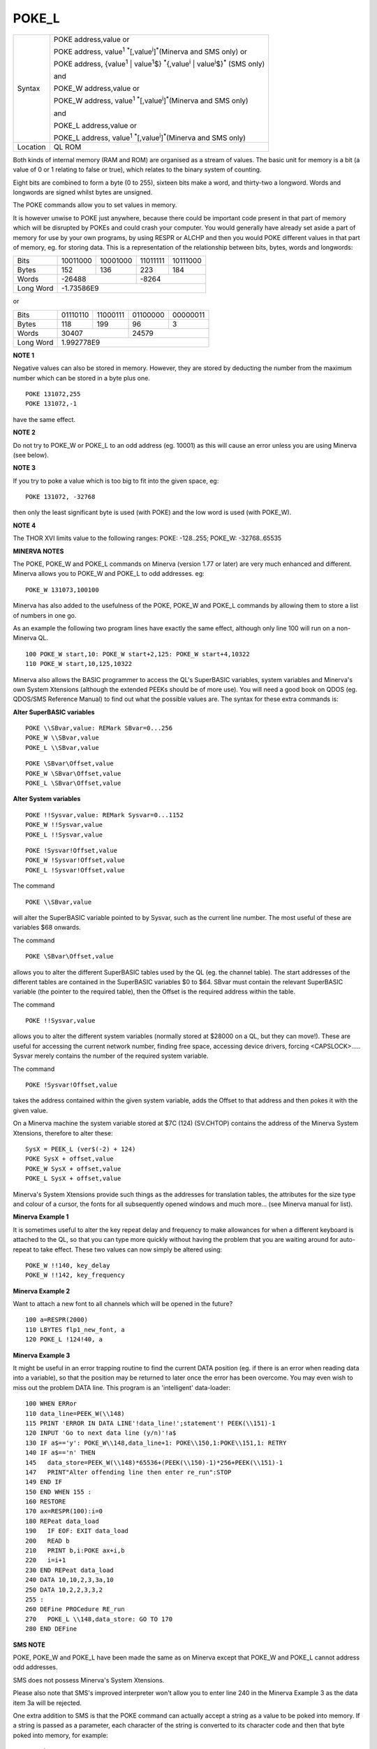 ..  _poke-l:

POKE\_L
=======

+----------+----------------------------------------------------------------------------------------------------------------------------------+
| Syntax   | POKE address,value  or                                                                                                           |
|          |                                                                                                                                  |
|          | POKE address, value\ :sup:`1` :sup:`\*`\ [,value\ :sup:`i`]\ :sup:`\*`\ (Minerva and SMS only)  or                               |
|          |                                                                                                                                  |
|          | POKE address, {value\ :sup:`1` \| value\ :sup:`1`\ $} :sup:`\*`\ {,value\ :sup:`i` \| value\ :sup:`i`\ $}\ :sup:`\*` (SMS only)  |
|          |                                                                                                                                  |
|          | and                                                                                                                              |
|          |                                                                                                                                  |
|          | POKE\_W address,value  or                                                                                                        |
|          |                                                                                                                                  |
|          | POKE\_W address, value\ :sup:`1` :sup:`\*`\ [,value\ :sup:`i`]\ :sup:`\*`\ (Minerva and SMS only)                                |
|          |                                                                                                                                  |
|          | and                                                                                                                              |
|          |                                                                                                                                  |
|          | POKE\_L address,value  or                                                                                                        |
|          |                                                                                                                                  |
|          | POKE\_L address, value\ :sup:`1` :sup:`\*`\ [,value\ :sup:`i`]\ :sup:`\*`\ (Minerva and SMS only)                                |
+----------+----------------------------------------------------------------------------------------------------------------------------------+
| Location | QL ROM                                                                                                                           |
+----------+----------------------------------------------------------------------------------------------------------------------------------+

Both kinds of internal memory (RAM and ROM) are organised as a stream
of values. The basic unit for memory is a bit (a value of 0 or 1
relating to false or true), which relates to the binary system of
counting.

Eight bits are combined to form a byte (0 to 255), sixteen
bits make a word, and thirty-two a longword. Words and longwords are
signed whilst bytes are unsigned.

The POKE commands allow you to set values in memory.

It is however unwise to POKE just anywhere, because
there could be important code present in that part of memory which will
be disrupted by POKEs and could crash your computer. You would generally
have already set aside a part of memory for use by your own programs, by
using RESPR or ALCHP and then you would POKE
different values in that part of memory, eg. for storing data. This is
a representation of the relationship between bits, bytes, words and
longwords:

.. COMMENT (Norman)
   I think Rich missed something here. The data in the following table has
   leading '1' bits, so as a 16 bit word, the value must be negative. PEEK_W and
   PEEK_L return negatives as necessary.

   The original values were 39048 and 57272, both of which are bigger than
   32,767, so must be negative. Flip the bits and add 1 to get the
   correct/negative values here.

   He did correctly identify the negativity of the long word though.

+------------+----------+----------+----------+----------+
| Bits       | 10011000 | 10001000 | 11011111 | 10111000 |
+------------+----------+----------+----------+----------+
| Bytes      | 152      | 136      | 223      | 184      |
+------------+----------+----------+----------+----------+
| Words      | -26488              | -8264               |
+------------+----------+----------+----------+----------+
| Long Word  | -1.73586E9                                |
+------------+----------+----------+----------+----------+

or

+------------+----------+----------+----------+----------+
| Bits       | 01110110 | 11000111 | 01100000 | 00000011 |
+------------+----------+----------+----------+----------+
| Bytes      | 118      | 199      | 96       | 3        |
+------------+----------+----------+----------+----------+
| Words      | 30407               | 24579               |
+------------+----------+----------+----------+----------+
| Long Word  | 1.992778E9                                |
+------------+----------+----------+----------+----------+

**NOTE 1**

Negative values can also be stored in memory. However, they are stored
by deducting the number from the maximum number which can be stored in a
byte plus one.

::

    POKE 131072,255
    POKE 131072,-1

have the same effect.

**NOTE 2**

Do not try to POKE\_W or POKE\_L to an odd address (eg. 10001) as this
will cause an error unless you are using Minerva (see below).

**NOTE 3**

If you try to poke a value which is too big to fit into the given space,
eg::

    POKE 131072, -32768

then only the least significant byte is used
(with POKE) and the low word is used (with POKE\_W).

**NOTE 4**

The THOR XVI limits value to the following ranges: POKE: -128..255;
POKE\_W: -32768..65535

**MINERVA NOTES**

The POKE, POKE\_W and POKE\_L commands on Minerva (version 1.77 or
later) are very much enhanced and different. Minerva allows you to
POKE\_W and POKE\_L to odd addresses. eg::

    POKE_W 131073,100100

Minerva has also added to the usefulness of the POKE, POKE\_W
and POKE\_L commands by allowing them to store a list of numbers in one
go.

As an example the following two program lines have exactly the same
effect, although only line 100 will run on a non-Minerva QL.

::

    100 POKE_W start,10: POKE_W start+2,125: POKE_W start+4,10322
    110 POKE_W start,10,125,10322

Minerva also allows the BASIC programmer to access the QL's SuperBASIC
variables, system variables and Minerva's own System Xtensions (although
the extended PEEKs should be of more use). You will need a good book on
QDOS (eg. QDOS/SMS Reference Manual) to find out what the possible
values are. The syntax for these extra commands is:

**Alter SuperBASIC variables**

::

    POKE \\SBvar,value: REMark SBvar=0...256
    POKE_W \\SBvar,value
    POKE_L \\SBvar,value

::

    POKE \SBvar\Offset,value
    POKE_W \SBvar\Offset,value
    POKE_L \SBvar\Offset,value

**Alter System variables**

::

    POKE !!Sysvar,value: REMark Sysvar=0...1152
    POKE_W !!Sysvar,value
    POKE_L !!Sysvar,value

::

    POKE !Sysvar!Offset,value
    POKE_W !Sysvar!Offset,value
    POKE_L !Sysvar!Offset,value

The command

::

    POKE \\SBvar,value

will alter the SuperBASIC variable pointed to by Sysvar, such as the
current line number. The most useful of these are variables $68 onwards.


The command

::

    POKE \SBvar\Offset,value

allows you to alter the different SuperBASIC tables used by the QL (eg.
the channel table). The start addresses of the different tables are
contained in the SuperBASIC variables $0 to $64. SBvar must contain the
relevant SuperBASIC variable (the pointer to the required table), then
the Offset is the required address within the table.

The command

::

    POKE !!Sysvar,value

allows you to alter the different system variables (normally stored at
$28000 on a QL, but they can move!). These are useful for accessing the
current network number, finding free space, accessing device drivers,
forcing <CAPSLOCK>..... Sysvar merely contains the number of the
required system variable.

The command

::

    POKE !Sysvar!Offset,value

takes the address contained within the given system variable, adds the
Offset to that address and then pokes it with the given value.

On a Minerva machine the system variable stored at $7C (124) (SV.CHTOP)
contains the address of the Minerva System Xtensions, therefore to alter
these::

    SysX = PEEK_L (ver$(-2) + 124)
    POKE SysX + offset,value
    POKE_W SysX + offset,value
    POKE_L SysX + offset,value

Minerva's System Xtensions provide such things as the addresses for
translation tables, the attributes for the size type and colour of a
cursor, the fonts for all subsequently opened windows and much more...
(see Minerva manual for list).

**Minerva Example 1**

It is sometimes useful to alter the key repeat delay and frequency to
make allowances for when a different keyboard is attached to the QL, so
that you can type more quickly without having the problem that you are
waiting around for auto-repeat to take effect. These two values can now
simply be altered using::

    POKE_W !!140, key_delay
    POKE_W !!142, key_frequency

**Minerva Example 2**

Want to attach a new font to all channels which will be opened in the
future?

::

    100 a=RESPR(2000)
    110 LBYTES flp1_new_font, a
    120 POKE_L !124!40, a

**Minerva Example 3**

It might be useful in an error trapping routine to find the current DATA
position (eg. if there is an error when reading data into a variable),
so that the position may be returned to later once the error has been
overcome. You may even wish to miss out the problem DATA line. This
program is an 'intelligent' data-loader::

    100 WHEN ERRor
    110 data_line=PEEK_W(\\148)
    115 PRINT 'ERROR IN DATA LINE'!data_line!';statement'! PEEK(\\151)-1
    120 INPUT 'Go to next data line (y/n)'!a$
    130 IF a$=='y': POKE_W\\148,data_line+1: POKE\\150,1:POKE\\151,1: RETRY
    140 IF a$=='n' THEN
    145   data_store=PEEK_W(\\148)*65536+(PEEK(\\150)-1)*256+PEEK(\\151)-1
    147   PRINT"Alter offending line then enter re_run":STOP
    149 END IF
    150 END WHEN 155 :
    160 RESTORE
    170 ax=RESPR(100):i=0
    180 REPeat data_load
    190   IF EOF: EXIT data_load
    200   READ b
    210   PRINT b,i:POKE ax+i,b
    220   i=i+1
    230 END REPeat data_load
    240 DATA 10,10,2,3,3a,10
    250 DATA 10,2,2,3,3,2
    255 :
    260 DEFine PROCedure RE_run
    270   POKE_L \\148,data_store: GO TO 170
    280 END DEFine

**SMS NOTE**

POKE, POKE\_W and POKE\_L have been made the same as on Minerva except
that POKE\_W and POKE\_L cannot address odd addresses.

SMS does not
possess Minerva's System Xtensions.

Please also note that SMS's improved
interpreter won't allow you to enter line 240 in the Minerva Example 3
as the data item 3a will be rejected.

One extra addition to SMS is that the POKE command can actually accept a
string as a value to be poked into memory. If a string is passed as a
parameter, each character of the string is converted to its character
code and then that byte poked into memory, for example::

    POKE base,0,5,'WIN1_'

will store 'WIN1\_' as a standard QL string (a word containing its
length followed by the string itself) at the address in memory pointed
to by base. Note that if you pass an empty string, this will have no
effect.

**WARNING**

**If you are POKEing around in memory then make sure that you know what
you are doing.**

On every QDOS machine, even RAM areas which have not been
set aside for program use are used by the operating system, eg. for
buffering purposes. On Emulators and QLs fitted with a Gold Card, the
operating system itself is no longer in ROM but is moved into RAM.
POKEing in this area will almost surely lead to crashes. Even advanced
users who know which parts of memory are used by QDOS should avoid
amending QDOS directly. There are more elegant and safer methods how to
do this which will run on every QDOS compatible computer.

**CROSS-REFERENCE**

:ref:`peek`, :ref:`peek-w`,
:ref:`peek-l` and :ref:`peek-dlr`
read memory values and :ref:`poke-dlr` is another
command to set them. :ref:`char-def` allows you
to attach a font to all channels :ref:`open`\ ed
after the command. :ref:`pokes` allows you to
:ref:`poke` memory in Supervisor mode.

--------------


